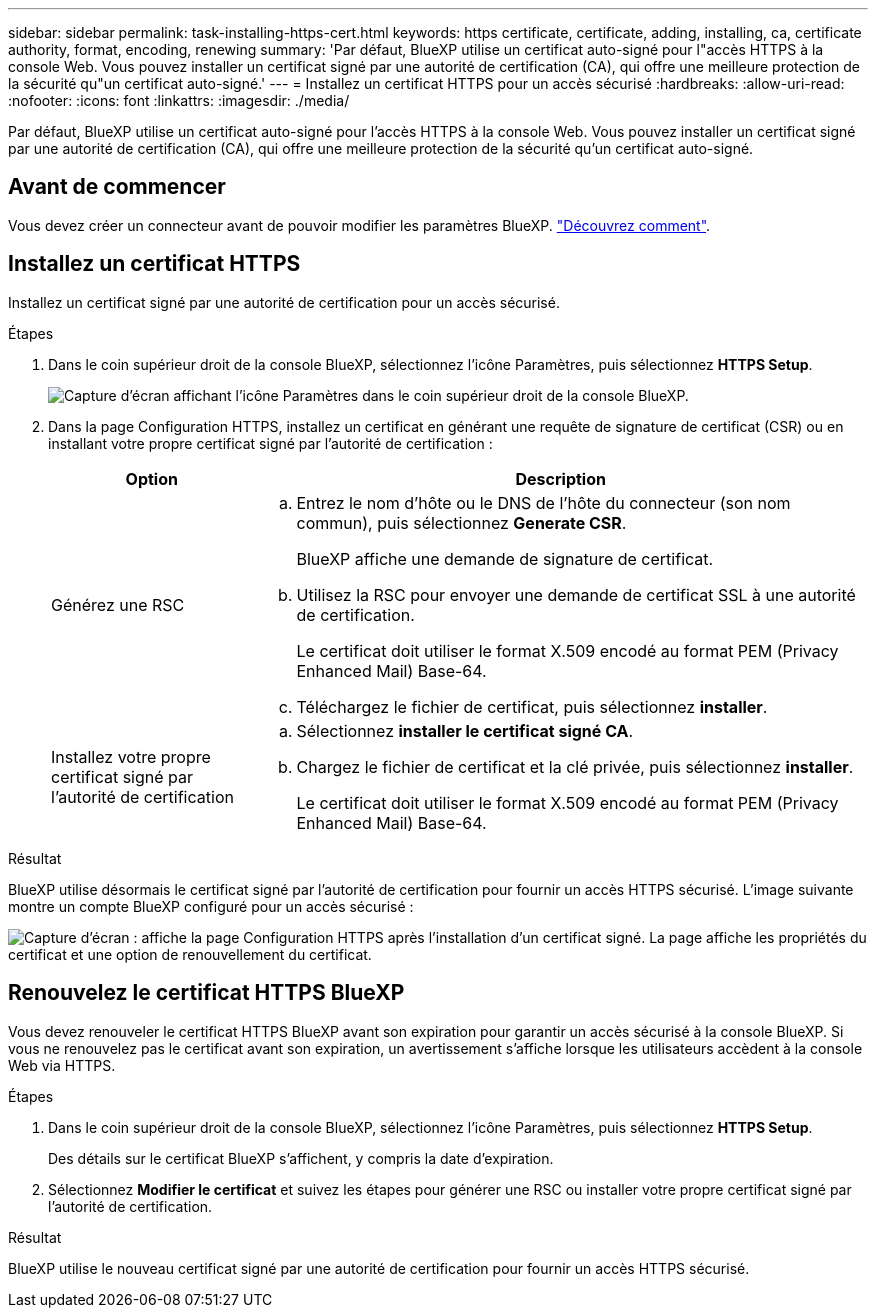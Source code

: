 ---
sidebar: sidebar 
permalink: task-installing-https-cert.html 
keywords: https certificate, certificate, adding, installing, ca, certificate authority, format, encoding, renewing 
summary: 'Par défaut, BlueXP utilise un certificat auto-signé pour l"accès HTTPS à la console Web. Vous pouvez installer un certificat signé par une autorité de certification (CA), qui offre une meilleure protection de la sécurité qu"un certificat auto-signé.' 
---
= Installez un certificat HTTPS pour un accès sécurisé
:hardbreaks:
:allow-uri-read: 
:nofooter: 
:icons: font
:linkattrs: 
:imagesdir: ./media/


[role="lead"]
Par défaut, BlueXP utilise un certificat auto-signé pour l'accès HTTPS à la console Web. Vous pouvez installer un certificat signé par une autorité de certification (CA), qui offre une meilleure protection de la sécurité qu'un certificat auto-signé.



== Avant de commencer

Vous devez créer un connecteur avant de pouvoir modifier les paramètres BlueXP. link:concept-connectors.html#how-to-create-a-connector["Découvrez comment"].



== Installez un certificat HTTPS

Installez un certificat signé par une autorité de certification pour un accès sécurisé.

.Étapes
. Dans le coin supérieur droit de la console BlueXP, sélectionnez l'icône Paramètres, puis sélectionnez *HTTPS Setup*.
+
image:screenshot_settings_icon.gif["Capture d'écran affichant l'icône Paramètres dans le coin supérieur droit de la console BlueXP."]

. Dans la page Configuration HTTPS, installez un certificat en générant une requête de signature de certificat (CSR) ou en installant votre propre certificat signé par l'autorité de certification :
+
[cols="25,75"]
|===
| Option | Description 


| Générez une RSC  a| 
.. Entrez le nom d'hôte ou le DNS de l'hôte du connecteur (son nom commun), puis sélectionnez *Generate CSR*.
+
BlueXP affiche une demande de signature de certificat.

.. Utilisez la RSC pour envoyer une demande de certificat SSL à une autorité de certification.
+
Le certificat doit utiliser le format X.509 encodé au format PEM (Privacy Enhanced Mail) Base-64.

.. Téléchargez le fichier de certificat, puis sélectionnez *installer*.




| Installez votre propre certificat signé par l'autorité de certification  a| 
.. Sélectionnez *installer le certificat signé CA*.
.. Chargez le fichier de certificat et la clé privée, puis sélectionnez *installer*.
+
Le certificat doit utiliser le format X.509 encodé au format PEM (Privacy Enhanced Mail) Base-64.



|===


.Résultat
BlueXP utilise désormais le certificat signé par l'autorité de certification pour fournir un accès HTTPS sécurisé. L'image suivante montre un compte BlueXP configuré pour un accès sécurisé :

image:screenshot_https_cert.gif["Capture d'écran : affiche la page Configuration HTTPS après l'installation d'un certificat signé. La page affiche les propriétés du certificat et une option de renouvellement du certificat."]



== Renouvelez le certificat HTTPS BlueXP

Vous devez renouveler le certificat HTTPS BlueXP avant son expiration pour garantir un accès sécurisé à la console BlueXP. Si vous ne renouvelez pas le certificat avant son expiration, un avertissement s'affiche lorsque les utilisateurs accèdent à la console Web via HTTPS.

.Étapes
. Dans le coin supérieur droit de la console BlueXP, sélectionnez l'icône Paramètres, puis sélectionnez *HTTPS Setup*.
+
Des détails sur le certificat BlueXP s'affichent, y compris la date d'expiration.

. Sélectionnez *Modifier le certificat* et suivez les étapes pour générer une RSC ou installer votre propre certificat signé par l'autorité de certification.


.Résultat
BlueXP utilise le nouveau certificat signé par une autorité de certification pour fournir un accès HTTPS sécurisé.
